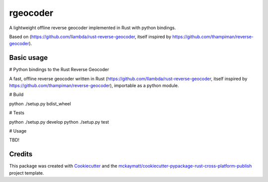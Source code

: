 =========
rgeocoder
=========


.. image:: https://img.shields.io/pypi/v/rgeocoder.svg
        :target: https://pypi.python.org/pypi/rgeocoder

.. image:: https://img.shields.io/travis/Phil-V/rgeocoder.svg
        :target: https://travis-ci.org/Phil-V/rgeocoder

.. image:: https://readthedocs.org/projects/rgeocoder/badge/?version=latest
        :target: https://rgeocoder.readthedocs.io/en/latest/?badge=latest
        :alt: Documentation Status

.. image:: https://pyup.io/repos/github/Phil-V/rgeocoder/shield.svg
     :target: https://pyup.io/repos/github/Phil-V/rgeocoder/
     :alt: Updates


A lightweight offline reverse geocoder implemented in Rust with python bindings.

Based on (https://github.com/llambda/rust-reverse-geocoder, itself inspired by
https://github.com/thampiman/reverse-geocoder).


Basic usage
-----------


# Python bindings to the Rust Reverse Geocoder

A fast, offline reverse geocoder written in Rust
(https://github.com/llambda/rust-reverse-geocoder, itself inspired by
https://github.com/thampiman/reverse-geocoder), importable as a python module.

# Build

python ./setup.py bdist_wheel

# Tests

python ./setup.py develop
python ./setup.py test

# Usage

TBD!




Credits
---------

This package was created with Cookiecutter_ and the `mckaymatt/cookiecutter-pypackage-rust-cross-platform-publish`_ project template.

.. _Cookiecutter: https://github.com/audreyr/cookiecutter
.. _`mckaymatt/cookiecutter-pypackage-rust-cross-platform-publish`: https://github.com/mckaymatt/cookiecutter-pypackage-rust-cross-platform-publish
